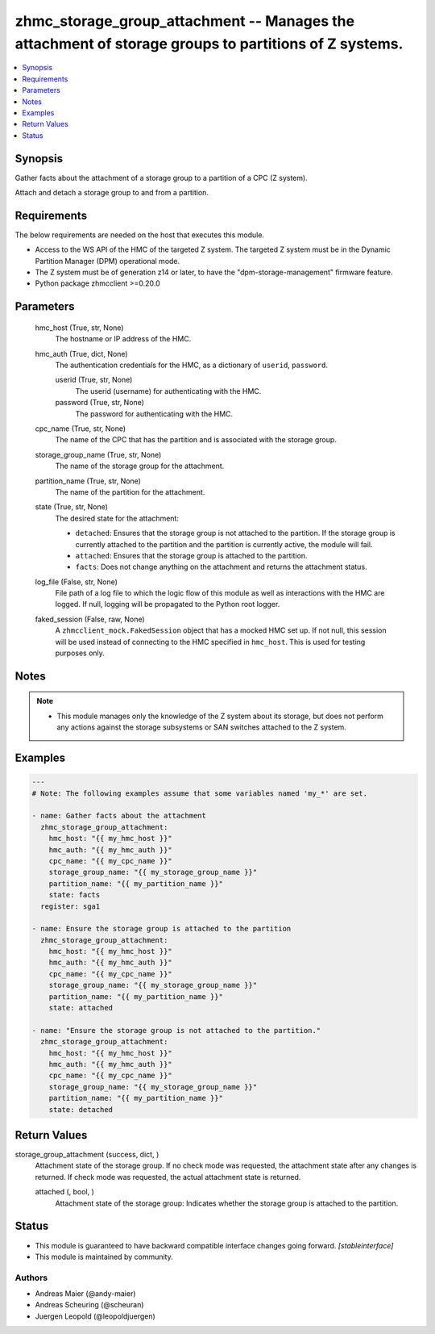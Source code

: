 .. _zhmc_storage_group_attachment_module:


zhmc_storage_group_attachment -- Manages the attachment of storage groups to partitions of Z systems.
=====================================================================================================

.. contents::
   :local:
   :depth: 1


Synopsis
--------

Gather facts about the attachment of a storage group to a partition of a CPC (Z system).

Attach and detach a storage group to and from a partition.



Requirements
------------
The below requirements are needed on the host that executes this module.

- Access to the WS API of the HMC of the targeted Z system. The targeted Z system must be in the Dynamic Partition Manager (DPM) operational mode.
- The Z system must be of generation z14 or later, to have the "dpm-storage-management" firmware feature.
- Python package zhmcclient >=0.20.0



Parameters
----------

  hmc_host (True, str, None)
    The hostname or IP address of the HMC.


  hmc_auth (True, dict, None)
    The authentication credentials for the HMC, as a dictionary of ``userid``, ``password``.


    userid (True, str, None)
      The userid (username) for authenticating with the HMC.


    password (True, str, None)
      The password for authenticating with the HMC.



  cpc_name (True, str, None)
    The name of the CPC that has the partition and is associated with the storage group.


  storage_group_name (True, str, None)
    The name of the storage group for the attachment.


  partition_name (True, str, None)
    The name of the partition for the attachment.


  state (True, str, None)
    The desired state for the attachment:

    * ``detached``: Ensures that the storage group is not attached to the partition. If the storage group is currently attached to the partition and the partition is currently active, the module will fail.

    * ``attached``: Ensures that the storage group is attached to the partition.

    * ``facts``: Does not change anything on the attachment and returns the attachment status.


  log_file (False, str, None)
    File path of a log file to which the logic flow of this module as well as interactions with the HMC are logged. If null, logging will be propagated to the Python root logger.


  faked_session (False, raw, None)
    A ``zhmcclient_mock.FakedSession`` object that has a mocked HMC set up. If not null, this session will be used instead of connecting to the HMC specified in ``hmc_host``. This is used for testing purposes only.





Notes
-----

.. note::
   - This module manages only the knowledge of the Z system about its storage, but does not perform any actions against the storage subsystems or SAN switches attached to the Z system.




Examples
--------

.. code-block:: yaml+jinja

    
    ---
    # Note: The following examples assume that some variables named 'my_*' are set.

    - name: Gather facts about the attachment
      zhmc_storage_group_attachment:
        hmc_host: "{{ my_hmc_host }}"
        hmc_auth: "{{ my_hmc_auth }}"
        cpc_name: "{{ my_cpc_name }}"
        storage_group_name: "{{ my_storage_group_name }}"
        partition_name: "{{ my_partition_name }}"
        state: facts
      register: sga1

    - name: Ensure the storage group is attached to the partition
      zhmc_storage_group_attachment:
        hmc_host: "{{ my_hmc_host }}"
        hmc_auth: "{{ my_hmc_auth }}"
        cpc_name: "{{ my_cpc_name }}"
        storage_group_name: "{{ my_storage_group_name }}"
        partition_name: "{{ my_partition_name }}"
        state: attached

    - name: "Ensure the storage group is not attached to the partition."
      zhmc_storage_group_attachment:
        hmc_host: "{{ my_hmc_host }}"
        hmc_auth: "{{ my_hmc_auth }}"
        cpc_name: "{{ my_cpc_name }}"
        storage_group_name: "{{ my_storage_group_name }}"
        partition_name: "{{ my_partition_name }}"
        state: detached




Return Values
-------------

storage_group_attachment (success, dict, )
  Attachment state of the storage group. If no check mode was requested, the attachment state after any changes is returned. If check mode was requested, the actual attachment state is returned.


  attached (, bool, )
    Attachment state of the storage group: Indicates whether the storage group is attached to the partition.






Status
------




- This module is guaranteed to have backward compatible interface changes going forward. *[stableinterface]*


- This module is maintained by community.



Authors
~~~~~~~

- Andreas Maier (@andy-maier)
- Andreas Scheuring (@scheuran)
- Juergen Leopold (@leopoldjuergen)

